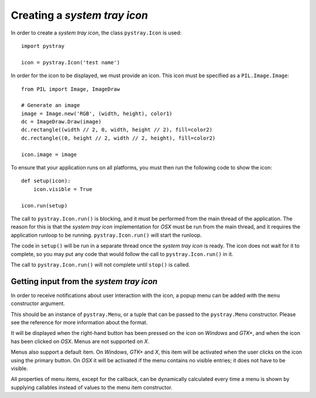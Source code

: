 Creating a *system tray icon*
-----------------------------

In order to create a *system tray icon*, the class ``pystray.Icon`` is used::

    import pystray

    icon = pystray.Icon('test name')


In order for the icon to be displayed, we must provide an icon. This icon must
be specified as a ``PIL.Image.Image``::

    from PIL import Image, ImageDraw

    # Generate an image
    image = Image.new('RGB', (width, height), color1)
    dc = ImageDraw.Draw(image)
    dc.rectangle((width // 2, 0, width, height // 2), fill=color2)
    dc.rectangle((0, height // 2, width // 2, height), fill=color2)

    icon.image = image


To ensure that your application runs on all platforms, you must then run the
following code to show the icon::

    def setup(icon):
        icon.visible = True

    icon.run(setup)


The call to ``pystray.Icon.run()`` is blocking, and it must be performed from
the main thread of the application. The reason for this is that the *system tray
icon* implementation for *OSX* must be run from the main thread, and it requires
the application runloop to be running. ``pystray.Icon.run()`` will start the
runloop.

The code in ``setup()`` will be run in a separate thread once the *system tray
icon* is ready. The icon does not wait for it to complete, so you may put any
code that would follow the call to ``pystray.Icon.run()`` in it.

The call to ``pystray.Icon.run()`` will not complete until ``stop()`` is called.


Getting input from the *system tray icon*
~~~~~~~~~~~~~~~~~~~~~~~~~~~~~~~~~~~~~~~~~

In order to receive notifications about user interaction with the icon, a
popup menu can be added with the ``menu`` constructor argument.

This should be an instance of ``pystray.Menu``, or a tuple that can be passed to
the ``pystray.Menu`` constructor. Please see the reference for more information
about the format.

It will be displayed when the right-hand button has been pressed on the icon on
*Windows* and *GTK+*, and when the icon has been clicked on *OSX*. Menus are not
supported on *X*.

Menus also support a default item. On *Windows*, *GTK+* and *X*, this item will
be activated when the user clicks on the icon using the primary button. On *OSX*
it will be activated if the menu contains no visible entries; it does not have
to be visible.

All properties of menu items, except for the callback, can be dynamically
calculated every time a menu is shown by supplying callables instead of values
to the menu item constructor.
